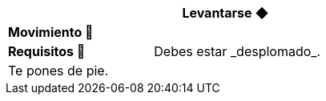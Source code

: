 [options='header',frame='none',grid='rows',width='85%',role='center']
|===
3+|Levantarse ◆ >|
4+a|[small underline red-background]#*+Movimiento 🏃+*#
>.^a|[small]#*Requisitos 🔏*# 3+a|[small]#+Debes estar _desplomado_.+#

4+a|Te pones de pie.
|===
